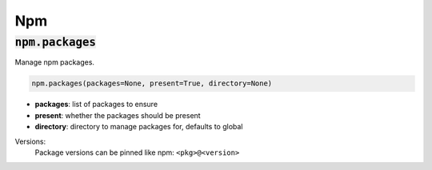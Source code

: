 Npm
---

:code:`npm.packages`
~~~~~~~~~~~~~~~~~~~~

Manage npm packages.

.. code:: python

    npm.packages(packages=None, present=True, directory=None)

+ **packages**: list of packages to ensure
+ **present**: whether the packages should be present
+ **directory**: directory to manage packages for, defaults to global

Versions:
    Package versions can be pinned like npm: ``<pkg>@<version>``

